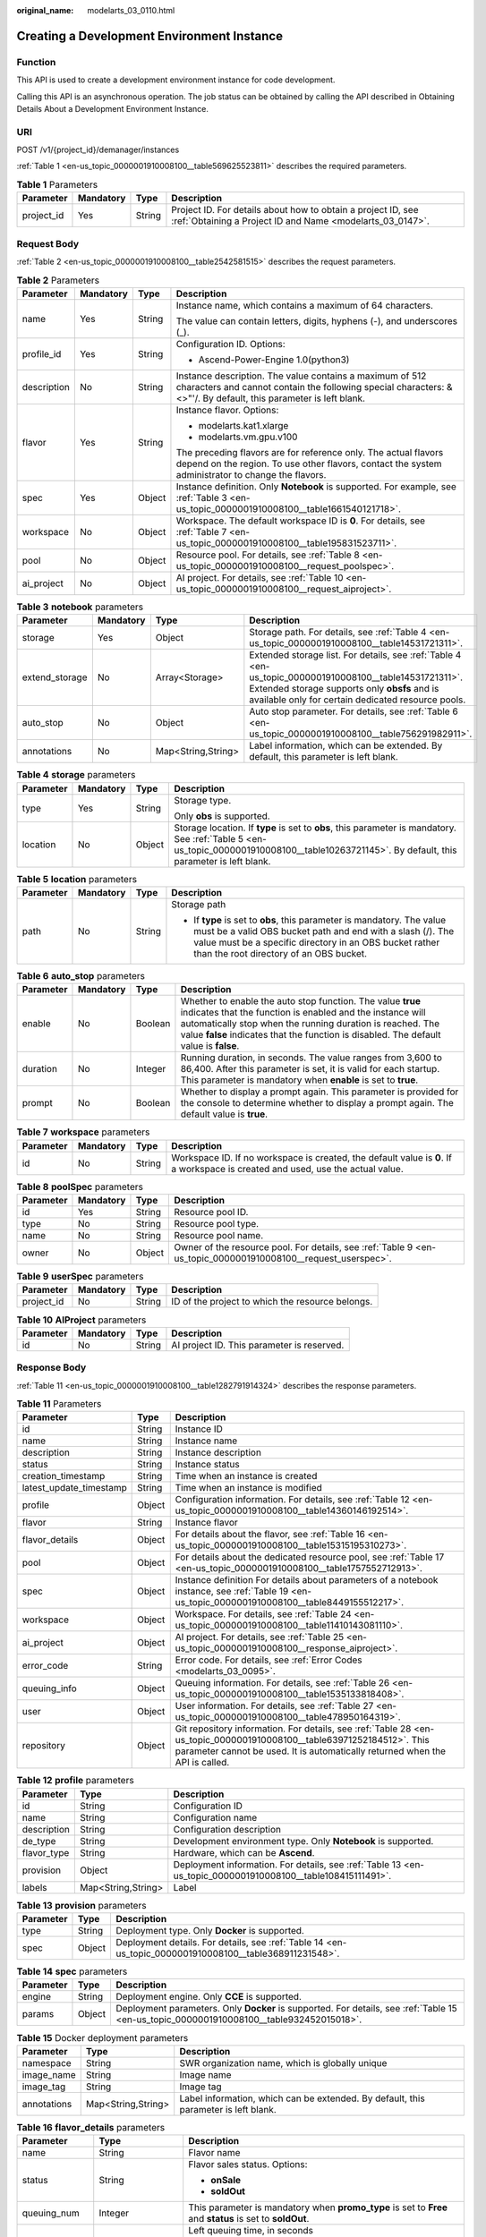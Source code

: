:original_name: modelarts_03_0110.html

.. _modelarts_03_0110:

Creating a Development Environment Instance
===========================================

Function
--------

This API is used to create a development environment instance for code development.

Calling this API is an asynchronous operation. The job status can be obtained by calling the API described in Obtaining Details About a Development Environment Instance.

URI
---

POST /v1/{project_id}/demanager/instances

:ref:`Table 1 <en-us_topic_0000001910008100__table569625523811>` describes the required parameters.

.. _en-us_topic_0000001910008100__table569625523811:

.. table:: **Table 1** Parameters

   +------------+-----------+--------+---------------------------------------------------------------------------------------------------------------------------+
   | Parameter  | Mandatory | Type   | Description                                                                                                               |
   +============+===========+========+===========================================================================================================================+
   | project_id | Yes       | String | Project ID. For details about how to obtain a project ID, see :ref:`Obtaining a Project ID and Name <modelarts_03_0147>`. |
   +------------+-----------+--------+---------------------------------------------------------------------------------------------------------------------------+

Request Body
------------

:ref:`Table 2 <en-us_topic_0000001910008100__table2542581515>` describes the request parameters.

.. _en-us_topic_0000001910008100__table2542581515:

.. table:: **Table 2** Parameters

   +-----------------+-----------------+-----------------+-----------------------------------------------------------------------------------------------------------------------------------------------------------------------------+
   | Parameter       | Mandatory       | Type            | Description                                                                                                                                                                 |
   +=================+=================+=================+=============================================================================================================================================================================+
   | name            | Yes             | String          | Instance name, which contains a maximum of 64 characters.                                                                                                                   |
   |                 |                 |                 |                                                                                                                                                                             |
   |                 |                 |                 | The value can contain letters, digits, hyphens (-), and underscores (_).                                                                                                    |
   +-----------------+-----------------+-----------------+-----------------------------------------------------------------------------------------------------------------------------------------------------------------------------+
   | profile_id      | Yes             | String          | Configuration ID. Options:                                                                                                                                                  |
   |                 |                 |                 |                                                                                                                                                                             |
   |                 |                 |                 | -  Ascend-Power-Engine 1.0(python3)                                                                                                                                         |
   +-----------------+-----------------+-----------------+-----------------------------------------------------------------------------------------------------------------------------------------------------------------------------+
   | description     | No              | String          | Instance description. The value contains a maximum of 512 characters and cannot contain the following special characters: &<>"'/. By default, this parameter is left blank. |
   +-----------------+-----------------+-----------------+-----------------------------------------------------------------------------------------------------------------------------------------------------------------------------+
   | flavor          | Yes             | String          | Instance flavor. Options:                                                                                                                                                   |
   |                 |                 |                 |                                                                                                                                                                             |
   |                 |                 |                 | -  modelarts.kat1.xlarge                                                                                                                                                    |
   |                 |                 |                 | -  modelarts.vm.gpu.v100                                                                                                                                                    |
   |                 |                 |                 |                                                                                                                                                                             |
   |                 |                 |                 | The preceding flavors are for reference only. The actual flavors depend on the region. To use other flavors, contact the system administrator to change the flavors.        |
   +-----------------+-----------------+-----------------+-----------------------------------------------------------------------------------------------------------------------------------------------------------------------------+
   | spec            | Yes             | Object          | Instance definition. Only **Notebook** is supported. For example, see :ref:`Table 3 <en-us_topic_0000001910008100__table1661540121718>`.                                    |
   +-----------------+-----------------+-----------------+-----------------------------------------------------------------------------------------------------------------------------------------------------------------------------+
   | workspace       | No              | Object          | Workspace. The default workspace ID is **0**. For details, see :ref:`Table 7 <en-us_topic_0000001910008100__table195831523711>`.                                            |
   +-----------------+-----------------+-----------------+-----------------------------------------------------------------------------------------------------------------------------------------------------------------------------+
   | pool            | No              | Object          | Resource pool. For details, see :ref:`Table 8 <en-us_topic_0000001910008100__request_poolspec>`.                                                                            |
   +-----------------+-----------------+-----------------+-----------------------------------------------------------------------------------------------------------------------------------------------------------------------------+
   | ai_project      | No              | Object          | AI project. For details, see :ref:`Table 10 <en-us_topic_0000001910008100__request_aiproject>`.                                                                             |
   +-----------------+-----------------+-----------------+-----------------------------------------------------------------------------------------------------------------------------------------------------------------------------+

.. _en-us_topic_0000001910008100__table1661540121718:

.. table:: **Table 3** **notebook** parameters

   +----------------+-----------+--------------------+---------------------------------------------------------------------------------------------------------------------------------------------------------------------------------------------------------------+
   | Parameter      | Mandatory | Type               | Description                                                                                                                                                                                                   |
   +================+===========+====================+===============================================================================================================================================================================================================+
   | storage        | Yes       | Object             | Storage path. For details, see :ref:`Table 4 <en-us_topic_0000001910008100__table14531721311>`.                                                                                                               |
   +----------------+-----------+--------------------+---------------------------------------------------------------------------------------------------------------------------------------------------------------------------------------------------------------+
   | extend_storage | No        | Array<Storage>     | Extended storage list. For details, see :ref:`Table 4 <en-us_topic_0000001910008100__table14531721311>`. Extended storage supports only **obsfs** and is available only for certain dedicated resource pools. |
   +----------------+-----------+--------------------+---------------------------------------------------------------------------------------------------------------------------------------------------------------------------------------------------------------+
   | auto_stop      | No        | Object             | Auto stop parameter. For details, see :ref:`Table 6 <en-us_topic_0000001910008100__table756291982911>`.                                                                                                       |
   +----------------+-----------+--------------------+---------------------------------------------------------------------------------------------------------------------------------------------------------------------------------------------------------------+
   | annotations    | No        | Map<String,String> | Label information, which can be extended. By default, this parameter is left blank.                                                                                                                           |
   +----------------+-----------+--------------------+---------------------------------------------------------------------------------------------------------------------------------------------------------------------------------------------------------------+

.. _en-us_topic_0000001910008100__table14531721311:

.. table:: **Table 4** **storage** parameters

   +-----------------+-----------------+-----------------+----------------------------------------------------------------------------------------------------------------------------------------------------------------------------------------------+
   | Parameter       | Mandatory       | Type            | Description                                                                                                                                                                                  |
   +=================+=================+=================+==============================================================================================================================================================================================+
   | type            | Yes             | String          | Storage type.                                                                                                                                                                                |
   |                 |                 |                 |                                                                                                                                                                                              |
   |                 |                 |                 | Only **obs** is supported.                                                                                                                                                                   |
   +-----------------+-----------------+-----------------+----------------------------------------------------------------------------------------------------------------------------------------------------------------------------------------------+
   | location        | No              | Object          | Storage location. If **type** is set to **obs**, this parameter is mandatory. See :ref:`Table 5 <en-us_topic_0000001910008100__table10263721145>`. By default, this parameter is left blank. |
   +-----------------+-----------------+-----------------+----------------------------------------------------------------------------------------------------------------------------------------------------------------------------------------------+

.. _en-us_topic_0000001910008100__table10263721145:

.. table:: **Table 5** **location** parameters

   +-----------------+-----------------+-----------------+---------------------------------------------------------------------------------------------------------------------------------------------------------------------------------------------------------------------------------------------+
   | Parameter       | Mandatory       | Type            | Description                                                                                                                                                                                                                                 |
   +=================+=================+=================+=============================================================================================================================================================================================================================================+
   | path            | No              | String          | Storage path                                                                                                                                                                                                                                |
   |                 |                 |                 |                                                                                                                                                                                                                                             |
   |                 |                 |                 | -  If **type** is set to **obs**, this parameter is mandatory. The value must be a valid OBS bucket path and end with a slash (/). The value must be a specific directory in an OBS bucket rather than the root directory of an OBS bucket. |
   +-----------------+-----------------+-----------------+---------------------------------------------------------------------------------------------------------------------------------------------------------------------------------------------------------------------------------------------+

.. _en-us_topic_0000001910008100__table756291982911:

.. table:: **Table 6** **auto_stop** parameters

   +-----------+-----------+---------+---------------------------------------------------------------------------------------------------------------------------------------------------------------------------------------------------------------------------------------------------------------------------------+
   | Parameter | Mandatory | Type    | Description                                                                                                                                                                                                                                                                     |
   +===========+===========+=========+=================================================================================================================================================================================================================================================================================+
   | enable    | No        | Boolean | Whether to enable the auto stop function. The value **true** indicates that the function is enabled and the instance will automatically stop when the running duration is reached. The value **false** indicates that the function is disabled. The default value is **false**. |
   +-----------+-----------+---------+---------------------------------------------------------------------------------------------------------------------------------------------------------------------------------------------------------------------------------------------------------------------------------+
   | duration  | No        | Integer | Running duration, in seconds. The value ranges from 3,600 to 86,400. After this parameter is set, it is valid for each startup. This parameter is mandatory when **enable** is set to **true**.                                                                                 |
   +-----------+-----------+---------+---------------------------------------------------------------------------------------------------------------------------------------------------------------------------------------------------------------------------------------------------------------------------------+
   | prompt    | No        | Boolean | Whether to display a prompt again. This parameter is provided for the console to determine whether to display a prompt again. The default value is **true**.                                                                                                                    |
   +-----------+-----------+---------+---------------------------------------------------------------------------------------------------------------------------------------------------------------------------------------------------------------------------------------------------------------------------------+

.. _en-us_topic_0000001910008100__table195831523711:

.. table:: **Table 7** **workspace** parameters

   +-----------+-----------+--------+---------------------------------------------------------------------------------------------------------------------------------+
   | Parameter | Mandatory | Type   | Description                                                                                                                     |
   +===========+===========+========+=================================================================================================================================+
   | id        | No        | String | Workspace ID. If no workspace is created, the default value is **0**. If a workspace is created and used, use the actual value. |
   +-----------+-----------+--------+---------------------------------------------------------------------------------------------------------------------------------+

.. _en-us_topic_0000001910008100__request_poolspec:

.. table:: **Table 8** **poolSpec** parameters

   +-----------+-----------+--------+---------------------------------------------------------------------------------------------------------------+
   | Parameter | Mandatory | Type   | Description                                                                                                   |
   +===========+===========+========+===============================================================================================================+
   | id        | Yes       | String | Resource pool ID.                                                                                             |
   +-----------+-----------+--------+---------------------------------------------------------------------------------------------------------------+
   | type      | No        | String | Resource pool type.                                                                                           |
   +-----------+-----------+--------+---------------------------------------------------------------------------------------------------------------+
   | name      | No        | String | Resource pool name.                                                                                           |
   +-----------+-----------+--------+---------------------------------------------------------------------------------------------------------------+
   | owner     | No        | Object | Owner of the resource pool. For details, see :ref:`Table 9 <en-us_topic_0000001910008100__request_userspec>`. |
   +-----------+-----------+--------+---------------------------------------------------------------------------------------------------------------+

.. _en-us_topic_0000001910008100__request_userspec:

.. table:: **Table 9** **userSpec** parameters

   +------------+-----------+--------+--------------------------------------------------+
   | Parameter  | Mandatory | Type   | Description                                      |
   +============+===========+========+==================================================+
   | project_id | No        | String | ID of the project to which the resource belongs. |
   +------------+-----------+--------+--------------------------------------------------+

.. _en-us_topic_0000001910008100__request_aiproject:

.. table:: **Table 10** **AIProject** parameters

   ========= ========= ====== ==========================================
   Parameter Mandatory Type   Description
   ========= ========= ====== ==========================================
   id        No        String AI project ID. This parameter is reserved.
   ========= ========= ====== ==========================================

Response Body
-------------

:ref:`Table 11 <en-us_topic_0000001910008100__table1282791914324>` describes the response parameters.

.. _en-us_topic_0000001910008100__table1282791914324:

.. table:: **Table 11** Parameters

   +-------------------------+--------+-------------------------------------------------------------------------------------------------------------------------------------------------------------------------------------------------------+
   | Parameter               | Type   | Description                                                                                                                                                                                           |
   +=========================+========+=======================================================================================================================================================================================================+
   | id                      | String | Instance ID                                                                                                                                                                                           |
   +-------------------------+--------+-------------------------------------------------------------------------------------------------------------------------------------------------------------------------------------------------------+
   | name                    | String | Instance name                                                                                                                                                                                         |
   +-------------------------+--------+-------------------------------------------------------------------------------------------------------------------------------------------------------------------------------------------------------+
   | description             | String | Instance description                                                                                                                                                                                  |
   +-------------------------+--------+-------------------------------------------------------------------------------------------------------------------------------------------------------------------------------------------------------+
   | status                  | String | Instance status                                                                                                                                                                                       |
   +-------------------------+--------+-------------------------------------------------------------------------------------------------------------------------------------------------------------------------------------------------------+
   | creation_timestamp      | String | Time when an instance is created                                                                                                                                                                      |
   +-------------------------+--------+-------------------------------------------------------------------------------------------------------------------------------------------------------------------------------------------------------+
   | latest_update_timestamp | String | Time when an instance is modified                                                                                                                                                                     |
   +-------------------------+--------+-------------------------------------------------------------------------------------------------------------------------------------------------------------------------------------------------------+
   | profile                 | Object | Configuration information. For details, see :ref:`Table 12 <en-us_topic_0000001910008100__table14360146192514>`.                                                                                      |
   +-------------------------+--------+-------------------------------------------------------------------------------------------------------------------------------------------------------------------------------------------------------+
   | flavor                  | String | Instance flavor                                                                                                                                                                                       |
   +-------------------------+--------+-------------------------------------------------------------------------------------------------------------------------------------------------------------------------------------------------------+
   | flavor_details          | Object | For details about the flavor, see :ref:`Table 16 <en-us_topic_0000001910008100__table15315195310273>`.                                                                                                |
   +-------------------------+--------+-------------------------------------------------------------------------------------------------------------------------------------------------------------------------------------------------------+
   | pool                    | Object | For details about the dedicated resource pool, see :ref:`Table 17 <en-us_topic_0000001910008100__table1757552712913>`.                                                                                |
   +-------------------------+--------+-------------------------------------------------------------------------------------------------------------------------------------------------------------------------------------------------------+
   | spec                    | Object | Instance definition For details about parameters of a notebook instance, see :ref:`Table 19 <en-us_topic_0000001910008100__table8449155512217>`.                                                      |
   +-------------------------+--------+-------------------------------------------------------------------------------------------------------------------------------------------------------------------------------------------------------+
   | workspace               | Object | Workspace. For details, see :ref:`Table 24 <en-us_topic_0000001910008100__table11410143081110>`.                                                                                                      |
   +-------------------------+--------+-------------------------------------------------------------------------------------------------------------------------------------------------------------------------------------------------------+
   | ai_project              | Object | AI project. For details, see :ref:`Table 25 <en-us_topic_0000001910008100__response_aiproject>`.                                                                                                      |
   +-------------------------+--------+-------------------------------------------------------------------------------------------------------------------------------------------------------------------------------------------------------+
   | error_code              | String | Error code. For details, see :ref:`Error Codes <modelarts_03_0095>`.                                                                                                                                  |
   +-------------------------+--------+-------------------------------------------------------------------------------------------------------------------------------------------------------------------------------------------------------+
   | queuing_info            | Object | Queuing information. For details, see :ref:`Table 26 <en-us_topic_0000001910008100__table1535133818408>`.                                                                                             |
   +-------------------------+--------+-------------------------------------------------------------------------------------------------------------------------------------------------------------------------------------------------------+
   | user                    | Object | User information. For details, see :ref:`Table 27 <en-us_topic_0000001910008100__table478950164319>`.                                                                                                 |
   +-------------------------+--------+-------------------------------------------------------------------------------------------------------------------------------------------------------------------------------------------------------+
   | repository              | Object | Git repository information. For details, see :ref:`Table 28 <en-us_topic_0000001910008100__table63971252184512>`. This parameter cannot be used. It is automatically returned when the API is called. |
   +-------------------------+--------+-------------------------------------------------------------------------------------------------------------------------------------------------------------------------------------------------------+

.. _en-us_topic_0000001910008100__table14360146192514:

.. table:: **Table 12** **profile** parameters

   +-------------+--------------------+-------------------------------------------------------------------------------------------------------------+
   | Parameter   | Type               | Description                                                                                                 |
   +=============+====================+=============================================================================================================+
   | id          | String             | Configuration ID                                                                                            |
   +-------------+--------------------+-------------------------------------------------------------------------------------------------------------+
   | name        | String             | Configuration name                                                                                          |
   +-------------+--------------------+-------------------------------------------------------------------------------------------------------------+
   | description | String             | Configuration description                                                                                   |
   +-------------+--------------------+-------------------------------------------------------------------------------------------------------------+
   | de_type     | String             | Development environment type. Only **Notebook** is supported.                                               |
   +-------------+--------------------+-------------------------------------------------------------------------------------------------------------+
   | flavor_type | String             | Hardware, which can be **Ascend**.                                                                          |
   +-------------+--------------------+-------------------------------------------------------------------------------------------------------------+
   | provision   | Object             | Deployment information. For details, see :ref:`Table 13 <en-us_topic_0000001910008100__table108415111491>`. |
   +-------------+--------------------+-------------------------------------------------------------------------------------------------------------+
   | labels      | Map<String,String> | Label                                                                                                       |
   +-------------+--------------------+-------------------------------------------------------------------------------------------------------------+

.. _en-us_topic_0000001910008100__table108415111491:

.. table:: **Table 13** **provision** parameters

   +-----------+--------+---------------------------------------------------------------------------------------------------------+
   | Parameter | Type   | Description                                                                                             |
   +===========+========+=========================================================================================================+
   | type      | String | Deployment type. Only **Docker** is supported.                                                          |
   +-----------+--------+---------------------------------------------------------------------------------------------------------+
   | spec      | Object | Deployment details. For details, see :ref:`Table 14 <en-us_topic_0000001910008100__table368911231548>`. |
   +-----------+--------+---------------------------------------------------------------------------------------------------------+

.. _en-us_topic_0000001910008100__table368911231548:

.. table:: **Table 14** **spec** parameters

   +-----------+--------+------------------------------------------------------------------------------------------------------------------------------------------+
   | Parameter | Type   | Description                                                                                                                              |
   +===========+========+==========================================================================================================================================+
   | engine    | String | Deployment engine. Only **CCE** is supported.                                                                                            |
   +-----------+--------+------------------------------------------------------------------------------------------------------------------------------------------+
   | params    | Object | Deployment parameters. Only **Docker** is supported. For details, see :ref:`Table 15 <en-us_topic_0000001910008100__table932452015018>`. |
   +-----------+--------+------------------------------------------------------------------------------------------------------------------------------------------+

.. _en-us_topic_0000001910008100__table932452015018:

.. table:: **Table 15** Docker deployment parameters

   +-------------+--------------------+-------------------------------------------------------------------------------------+
   | Parameter   | Type               | Description                                                                         |
   +=============+====================+=====================================================================================+
   | namespace   | String             | SWR organization name, which is globally unique                                     |
   +-------------+--------------------+-------------------------------------------------------------------------------------+
   | image_name  | String             | Image name                                                                          |
   +-------------+--------------------+-------------------------------------------------------------------------------------+
   | image_tag   | String             | Image tag                                                                           |
   +-------------+--------------------+-------------------------------------------------------------------------------------+
   | annotations | Map<String,String> | Label information, which can be extended. By default, this parameter is left blank. |
   +-------------+--------------------+-------------------------------------------------------------------------------------+

.. _en-us_topic_0000001910008100__table15315195310273:

.. table:: **Table 16** **flavor_details** parameters

   +-----------------------+-----------------------+----------------------------------------------------------------------------------------------------------+
   | Parameter             | Type                  | Description                                                                                              |
   +=======================+=======================+==========================================================================================================+
   | name                  | String                | Flavor name                                                                                              |
   +-----------------------+-----------------------+----------------------------------------------------------------------------------------------------------+
   | status                | String                | Flavor sales status. Options:                                                                            |
   |                       |                       |                                                                                                          |
   |                       |                       | -  **onSale**                                                                                            |
   |                       |                       | -  **soldOut**                                                                                           |
   +-----------------------+-----------------------+----------------------------------------------------------------------------------------------------------+
   | queuing_num           | Integer               | This parameter is mandatory when **promo_type** is set to **Free** and **status** is set to **soldOut**. |
   +-----------------------+-----------------------+----------------------------------------------------------------------------------------------------------+
   | queue_left_time       | Integer               | Left queuing time, in seconds                                                                            |
   |                       |                       |                                                                                                          |
   |                       |                       | This parameter is mandatory when **promo_type** is set to **Free** and **status** is set to **soldOut**. |
   +-----------------------+-----------------------+----------------------------------------------------------------------------------------------------------+
   | storage_list          | Array<Storage type>   | Supported storage type. Options:                                                                         |
   |                       |                       |                                                                                                          |
   |                       |                       | -  **obs**                                                                                               |
   +-----------------------+-----------------------+----------------------------------------------------------------------------------------------------------+
   | is_permitted          | Boolean               | Whether the current user has the permission to use this flavor                                           |
   +-----------------------+-----------------------+----------------------------------------------------------------------------------------------------------+
   | type                  | String                | Flavor type. Options:                                                                                    |
   |                       |                       |                                                                                                          |
   |                       |                       | -  **ASCEND**                                                                                            |
   +-----------------------+-----------------------+----------------------------------------------------------------------------------------------------------+
   | params                | Dict                  | Parameters that describing flavor                                                                        |
   +-----------------------+-----------------------+----------------------------------------------------------------------------------------------------------+
   | promo_type            | String                | Promotion type. Options:                                                                                 |
   |                       |                       |                                                                                                          |
   |                       |                       | -  Free                                                                                                  |
   |                       |                       | -  NoDiscount                                                                                            |
   +-----------------------+-----------------------+----------------------------------------------------------------------------------------------------------+
   | instance_num          | Integer               | Number of instances of this flavor the current created                                                   |
   +-----------------------+-----------------------+----------------------------------------------------------------------------------------------------------+
   | duration              | Integer               | Auto stop time after startup, in seconds                                                                 |
   +-----------------------+-----------------------+----------------------------------------------------------------------------------------------------------+
   | store_time            | Integer               | Maximum retention period of an inactive instance of this flavor in the database, in hours                |
   |                       |                       |                                                                                                          |
   |                       |                       | The default value is **-1**, indicating that the instance can be permanently saved.                      |
   +-----------------------+-----------------------+----------------------------------------------------------------------------------------------------------+
   | billing_flavor        | String                | Billing specifications. If this field is left blank, the specifications name is used for billing.        |
   +-----------------------+-----------------------+----------------------------------------------------------------------------------------------------------+
   | billing_params        | Integer               | Billing ratio This parameter is mandatory when **billing_flavor** is specified.                          |
   +-----------------------+-----------------------+----------------------------------------------------------------------------------------------------------+

.. _en-us_topic_0000001910008100__table1757552712913:

.. table:: **Table 17** **pool** parameters

   +-----------+--------+------------------------------------------------------------------------------------------------------------------------------------------------------------+
   | Parameter | Type   | Description                                                                                                                                                |
   +===========+========+============================================================================================================================================================+
   | id        | String | ID of a resource pool                                                                                                                                      |
   +-----------+--------+------------------------------------------------------------------------------------------------------------------------------------------------------------+
   | name      | String | Name of a resource pool                                                                                                                                    |
   +-----------+--------+------------------------------------------------------------------------------------------------------------------------------------------------------------+
   | type      | String | Type of a resource pool. **USER_DEFINED** indicates a dedicated resource pool.                                                                             |
   +-----------+--------+------------------------------------------------------------------------------------------------------------------------------------------------------------+
   | owner     | Object | This parameter is mandatory when **type** is set to **USER_DEFINED**. For details, see :ref:`Table 18 <en-us_topic_0000001910008100__table1532233153818>`. |
   +-----------+--------+------------------------------------------------------------------------------------------------------------------------------------------------------------+

.. _en-us_topic_0000001910008100__table1532233153818:

.. table:: **Table 18** **owner** parameters

   ========== ====== ===========
   Parameter  Type   Description
   ========== ====== ===========
   project_id String Project ID
   ========== ====== ===========

.. _en-us_topic_0000001910008100__table8449155512217:

.. table:: **Table 19** **notebook** parameters

   +-----------------------------+-----------------------+-------------------------------------------------------------------------------------------------------------------------------------------------------------------------------------------------------+
   | Parameter                   | Type                  | Description                                                                                                                                                                                           |
   +=============================+=======================+=======================================================================================================================================================================================================+
   | log_path                    | String                | Path for storing custom image logs                                                                                                                                                                    |
   +-----------------------------+-----------------------+-------------------------------------------------------------------------------------------------------------------------------------------------------------------------------------------------------+
   | custom_script_path          | String                | Path for storing custom initialization scripts used when a notebook instance is started                                                                                                               |
   +-----------------------------+-----------------------+-------------------------------------------------------------------------------------------------------------------------------------------------------------------------------------------------------+
   | storage                     | Object                | Storage path. For details, see :ref:`Table 20 <en-us_topic_0000001910008100__table9228954163219>`.                                                                                                    |
   +-----------------------------+-----------------------+-------------------------------------------------------------------------------------------------------------------------------------------------------------------------------------------------------+
   | credential                  | Object                | AK and SK for accessing OBS. For details, see :ref:`Table 30 <en-us_topic_0000001910008100__table970685216555>`.                                                                                      |
   +-----------------------------+-----------------------+-------------------------------------------------------------------------------------------------------------------------------------------------------------------------------------------------------+
   | repository                  | Object                | Git repository information. For details, see :ref:`Table 28 <en-us_topic_0000001910008100__table63971252184512>`. This parameter cannot be used. It is automatically returned when the API is called. |
   +-----------------------------+-----------------------+-------------------------------------------------------------------------------------------------------------------------------------------------------------------------------------------------------+
   | resource_reserved_timestamp | Integer               | Time when the resource is reserved                                                                                                                                                                    |
   +-----------------------------+-----------------------+-------------------------------------------------------------------------------------------------------------------------------------------------------------------------------------------------------+
   | auto_stop                   | Object                | Auto stop parameter. For details, see :ref:`Table 23 <en-us_topic_0000001910008100__table14279174582613>`.                                                                                            |
   +-----------------------------+-----------------------+-------------------------------------------------------------------------------------------------------------------------------------------------------------------------------------------------------+
   | failed_reasons              | Object                | Cause for a creation or startup failure. For details, see :ref:`Table 22 <en-us_topic_0000001910008100__table72771614152013>`.                                                                        |
   +-----------------------------+-----------------------+-------------------------------------------------------------------------------------------------------------------------------------------------------------------------------------------------------+
   | annotations                 | Map<String,String>    | Annotations                                                                                                                                                                                           |
   |                             |                       |                                                                                                                                                                                                       |
   |                             |                       | The generated URL cannot be directly accessed.                                                                                                                                                        |
   +-----------------------------+-----------------------+-------------------------------------------------------------------------------------------------------------------------------------------------------------------------------------------------------+
   | extend_params               | Map<String,String>    | Extended parameter                                                                                                                                                                                    |
   +-----------------------------+-----------------------+-------------------------------------------------------------------------------------------------------------------------------------------------------------------------------------------------------+

.. _en-us_topic_0000001910008100__table9228954163219:

.. table:: **Table 20** **storage** parameters

   +-----------------------+-----------------------+------------------------------------------------------------------------------------------------------------------------------------------------------------------------------------------------+
   | Parameter             | Type                  | Description                                                                                                                                                                                    |
   +=======================+=======================+================================================================================================================================================================================================+
   | type                  | String                | Storage type.                                                                                                                                                                                  |
   |                       |                       |                                                                                                                                                                                                |
   |                       |                       | Only **obs** is supported.                                                                                                                                                                     |
   +-----------------------+-----------------------+------------------------------------------------------------------------------------------------------------------------------------------------------------------------------------------------+
   | location              | Object                | Storage location. If **type** is set to **obs**, this parameter is mandatory. See :ref:`Table 21 <en-us_topic_0000001910008100__table212131963416>`. By default, this parameter is left blank. |
   +-----------------------+-----------------------+------------------------------------------------------------------------------------------------------------------------------------------------------------------------------------------------+

.. _en-us_topic_0000001910008100__table212131963416:

.. table:: **Table 21** **location** parameters

   +-----------------------+-----------------------+---------------------------------------------------------------------------------------------------------------------------------------------------------------------------------------------------------------------------------------------+
   | Parameter             | Type                  | Description                                                                                                                                                                                                                                 |
   +=======================+=======================+=============================================================================================================================================================================================================================================+
   | path                  | String                | Storage path                                                                                                                                                                                                                                |
   |                       |                       |                                                                                                                                                                                                                                             |
   |                       |                       | -  If **type** is set to **obs**, this parameter is mandatory. The value must be a valid OBS bucket path and end with a slash (/). The value must be a specific directory in an OBS bucket rather than the root directory of an OBS bucket. |
   +-----------------------+-----------------------+---------------------------------------------------------------------------------------------------------------------------------------------------------------------------------------------------------------------------------------------+
   | volume_size           | Integer               | If **type** is set to **obs**, this parameter does not need to be set.                                                                                                                                                                      |
   +-----------------------+-----------------------+---------------------------------------------------------------------------------------------------------------------------------------------------------------------------------------------------------------------------------------------+

.. _en-us_topic_0000001910008100__table72771614152013:

.. table:: **Table 22** **failed_reasons** parameters

   ========= ================== =============
   Parameter Type               Description
   ========= ================== =============
   code      String             Error code.
   message   String             Error message
   detail    Map<String,String> Error details
   ========= ================== =============

.. _en-us_topic_0000001910008100__table14279174582613:

.. table:: **Table 23** **auto_stop** parameters

   +----------------+---------+---------------------------------------------------------------------------------------+
   | Parameter      | Type    | Description                                                                           |
   +================+=========+=======================================================================================+
   | enable         | Boolean | Whether to enable the auto stop function                                              |
   +----------------+---------+---------------------------------------------------------------------------------------+
   | duration       | Integer | Running duration, in seconds                                                          |
   +----------------+---------+---------------------------------------------------------------------------------------+
   | prompt         | Boolean | Whether to display a prompt again. This parameter is provided for the console to use. |
   +----------------+---------+---------------------------------------------------------------------------------------+
   | stop_timestamp | Integer | Time when the instance stops. The value is a 13-digit timestamp.                      |
   +----------------+---------+---------------------------------------------------------------------------------------+
   | remain_time    | Integer | Remaining time before actual stop, in seconds                                         |
   +----------------+---------+---------------------------------------------------------------------------------------+

.. _en-us_topic_0000001910008100__table11410143081110:

.. table:: **Table 24** **workspace** parameters

   ========= ====== ============
   Parameter Type   Description
   ========= ====== ============
   id        String Workspace ID
   ========= ====== ============

.. _en-us_topic_0000001910008100__response_aiproject:

.. table:: **Table 25** **AIProject** parameters

   ========= ====== =============
   Parameter Type   Description
   ========= ====== =============
   id        String AI project ID
   ========= ====== =============

.. _en-us_topic_0000001910008100__table1535133818408:

.. table:: **Table 26** **queuing_info** parameters

   +-----------------------+-----------------------+---------------------------------------------------------------------------------------------------------------------------------------------+
   | Parameter             | Type                  | Description                                                                                                                                 |
   +=======================+=======================+=============================================================================================================================================+
   | id                    | String                | Instance ID                                                                                                                                 |
   +-----------------------+-----------------------+---------------------------------------------------------------------------------------------------------------------------------------------+
   | name                  | String                | Instance name                                                                                                                               |
   +-----------------------+-----------------------+---------------------------------------------------------------------------------------------------------------------------------------------+
   | de_type               | String                | Development environment type. By default, all types are returned.                                                                           |
   |                       |                       |                                                                                                                                             |
   |                       |                       | Only **Notebook** is supported.                                                                                                             |
   +-----------------------+-----------------------+---------------------------------------------------------------------------------------------------------------------------------------------+
   | flavor                | String                | Instance flavor. By default, all types are returned.                                                                                        |
   +-----------------------+-----------------------+---------------------------------------------------------------------------------------------------------------------------------------------+
   | flavor_details        | Object                | Flavor details, which display the flavor information. For details, see :ref:`Table 16 <en-us_topic_0000001910008100__table15315195310273>`. |
   +-----------------------+-----------------------+---------------------------------------------------------------------------------------------------------------------------------------------+
   | status                | String                | Instance status. By default, all statuses are returned, including:                                                                          |
   |                       |                       |                                                                                                                                             |
   |                       |                       | -  **CREATE_QUEUING**                                                                                                                       |
   |                       |                       | -  **START_QUEUING**                                                                                                                        |
   +-----------------------+-----------------------+---------------------------------------------------------------------------------------------------------------------------------------------+
   | begin_timestamp       | Integer               | Time when an instance starts queuing. The value is a 13-digit timestamp.                                                                    |
   +-----------------------+-----------------------+---------------------------------------------------------------------------------------------------------------------------------------------+
   | remain_time           | Integer               | Left queuing time, in seconds                                                                                                               |
   +-----------------------+-----------------------+---------------------------------------------------------------------------------------------------------------------------------------------+
   | end_timestamp         | Integer               | Time when an instance completes queuing. The value is a 13-digit timestamp.                                                                 |
   +-----------------------+-----------------------+---------------------------------------------------------------------------------------------------------------------------------------------+
   | rank                  | Integer               | Ranking of an instance in a queue                                                                                                           |
   +-----------------------+-----------------------+---------------------------------------------------------------------------------------------------------------------------------------------+

.. _en-us_topic_0000001910008100__table478950164319:

.. table:: **Table 27** **user** parameters

   ========= ====== ===========
   Parameter Type   Description
   ========= ====== ===========
   id        String User ID
   name      String Username
   ========= ====== ===========

.. _en-us_topic_0000001910008100__table63971252184512:

.. table:: **Table 28** **repository** parameters

   +-----------------+--------+--------------------------------------------------------------------------------------------------------------------+
   | Parameter       | Type   | Description                                                                                                        |
   +=================+========+====================================================================================================================+
   | id              | String | Repository ID                                                                                                      |
   +-----------------+--------+--------------------------------------------------------------------------------------------------------------------+
   | branch          | String | Repository branch                                                                                                  |
   +-----------------+--------+--------------------------------------------------------------------------------------------------------------------+
   | user_name       | String | Repository username                                                                                                |
   +-----------------+--------+--------------------------------------------------------------------------------------------------------------------+
   | user_email      | String | Repository user mailbox                                                                                            |
   +-----------------+--------+--------------------------------------------------------------------------------------------------------------------+
   | type            | String | Repository type. The options are **CodeClub** and **GitHub**.                                                      |
   +-----------------+--------+--------------------------------------------------------------------------------------------------------------------+
   | connection_info | Object | Repository link information. For details, see :ref:`Table 29 <en-us_topic_0000001910008100__table13487192116490>`. |
   +-----------------+--------+--------------------------------------------------------------------------------------------------------------------+

.. _en-us_topic_0000001910008100__table13487192116490:

.. table:: **Table 29** **connection_info** parameters

   +------------+--------+--------------------------------------------------------------------------------------------------------------+
   | Parameter  | Type   | Description                                                                                                  |
   +============+========+==============================================================================================================+
   | protocol   | String | Repository link protocol. The options are **ssh** and **https**.                                             |
   +------------+--------+--------------------------------------------------------------------------------------------------------------+
   | url        | String | Repository link address                                                                                      |
   +------------+--------+--------------------------------------------------------------------------------------------------------------+
   | credential | Object | Certificate information. For details, see :ref:`Table 30 <en-us_topic_0000001910008100__table970685216555>`. |
   +------------+--------+--------------------------------------------------------------------------------------------------------------+

.. _en-us_topic_0000001910008100__table970685216555:

.. table:: **Table 30** **credential** parameters

   =============== ====== =======================
   Parameter       Type   Description
   =============== ====== =======================
   ssh_private_key String SSH private certificate
   access_token    String OAuth token of GitHub
   =============== ====== =======================

Sample Request
--------------

The following shows how to create the **notebook-d115** instance with ID **Ascend-Power-Engine 1.0(python3)**.

-  Sample request

   .. code-block::

      {
        "name": "notebook-d115",
        "description": "",
        "profile_id": "Ascend-Power-Engine 1.0(python3)",
        "flavor": "modelarts.kat1.xlarge",
        "spec": {
          "storage": {
            "location": {
              "path": "/aaaaaaaaa/output/"
            },
            "type": "obs"
          },
          "auto_stop": {
            "enable": true,
            "duration": 3600
          }
        },
        "workspace": {
          "id": "0"
        }
      }

Sample Response
---------------

-  Successful response

   .. code-block::

      {
        "ai_project": {
          "id": "default-ai-project"
        },
        "creation_timestamp": "1614669154682",
        "description": "",
        "flavor": "modelarts.kat1.xlarge",
        "flavor_details": {
          "name": "modelarts.kat1.xlarge",
          "params": {
            "CPU": 24,
            "NPU": 1,
            "graphics_memory": "32GiB",
            "memory": "96GiB",
            "type": "Ascend 910"
          },
          "status": "onSale",
          "storage_list": [
            "obs",
            "efs"
          ],
          "type": "Ascend"
        },
        "id": "DE-a970f5d4-7b26-11eb-91ca-0255ac10003b",
        "latest_update_timestamp": "1614669154682",
        "name": "notebook-d115",
        "profile": {
          "de_type": "Notebook",
          "description": "Ascend 910, python 3.7/3.6 for notebook",
          "flavor_type": "Ascend",
          "id": "efa847c0-7359-11eb-b34f-0255ac100057",
          "name": "Ascend-Powered-Engine 1.0 (python3)",
          "provision": {
            "annotations": {
              "category": "Ascend-Powered-Engine 1.0 (Python3)",
              "type": "system"
            },
            "spec": {
              "engine": "CCE",
              "params": {
                "image_name": "mul-kernel-d910-arm-cp37",
                "image_tag": "3.1.0-c76-2-test",
                "namespace": "atelier"
              }
            },
            "type": "Docker"
          }
        },
        "spec": {
          "annotations": {
            "target_domain": "https://notebook-modelarts.cn-xxx-222.pcl.ac.cn",
            "url": ""
          },
          "auto_stop": {
            "duration": 3600,
            "enable": true,
            "prompt": true
          },
          "extend_params": null,
          "extend_storage": null,
          "failed_reasons": null,
          "repository": null,
          "storage": {
            "location": {
              "path": "/aaaaaaaaa/output/"
            },
            "type": "obs"
          }
        },
        "status": "CREATING",
        "user": {
          "id": "f3779708b547462dbca12a70555d0690",
          "name": "modelarts_manage_admin"
        },
        "workspace": {
          "id": "0"
        }
      }

-  Failed response

   .. code-block::

      {
          "error_message": "The param path needs to end with /.",
          "error_code": "ModelArts.6318"
      }

Status Code
-----------

For details about the status code, see :ref:`Status Code <modelarts_03_0094>`.
